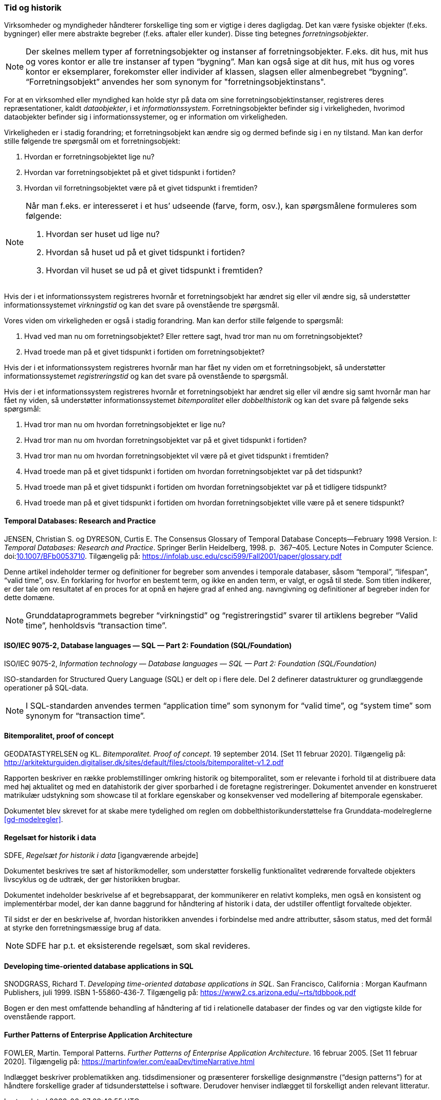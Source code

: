 [#tid-historik]
=== Tid og historik

Virksomheder og myndigheder håndterer forskellige ting som er vigtige i deres dagligdag. Det kan være fysiske objekter (f.eks. bygninger) eller mere abstrakte begreber (f.eks. aftaler eller kunder). Disse ting betegnes _forretningsobjekter_.

NOTE: Der skelnes mellem typer af forretningsobjekter og instanser af forretningsobjekter. F.eks. dit hus, mit hus og vores kontor er alle tre instanser af typen “bygning”. Man kan også sige at dit hus, mit hus og vores kontor er eksemplarer, forekomster eller individer af klassen, slagsen eller almenbegrebet “bygning”. “Forretningsobjekt” anvendes her som synonym for "forretningsobjektinstans".

For at en virksomhed eller myndighed kan holde styr på data om sine forretningsobjektinstanser, registreres deres repræsentationer, kaldt _dataobjekter_, i et _informationssystem_. Forretningsobjekter befinder sig i virkeligheden, hvorimod dataobjekter befinder sig i informationssystemer, og er information om virkeligheden.

Virkeligheden er i stadig forandring; et forretningsobjekt kan ændre sig og dermed befinde sig i en ny tilstand. Man kan derfor stille følgende tre spørgsmål om et forretningsobjekt:

. Hvordan er forretningsobjektet lige nu?
. Hvordan var forretningsobjektet på et givet tidspunkt i fortiden?
. Hvordan vil forretningsobjektet være på et givet tidspunkt i fremtiden?

[NOTE]
====
Når man f.eks. er interesseret i et hus’ udseende (farve, form, osv.), kan spørgsmålene formuleres som følgende:

. Hvordan ser huset ud lige nu?
. Hvordan så huset ud på et givet tidspunkt i fortiden?
. Hvordan vil huset se ud på et givet tidspunkt i fremtiden?
====

Hvis der i et informationssystem registreres hvornår et forretningsobjekt har ændret sig eller vil ændre sig, så understøtter informationssystemet _virkningstid_ og kan det svare på ovenstående tre spørgsmål.

Vores viden om virkeligheden er også i stadig forandring. Man kan derfor stille følgende to spørgsmål:

. Hvad ved man nu om forretningsobjektet? Eller rettere sagt, hvad tror man nu om forretningsobjektet?
. Hvad troede man på et givet tidspunkt i fortiden om forretningsobjektet?

Hvis der i et informationssystem registreres hvornår man har fået ny viden om et forretningsobjekt, så understøtter informationssystemet _registreringstid_ og kan det svare på ovenstående to spørgsmål.

Hvis der i et informationssystem registreres hvornår et forretningsobjekt har ændret sig eller vil ændre sig samt hvornår man har fået ny viden, så understøtter informationssystemet _bitemporalitet_ eller _dobbelthistorik_ og kan det svare på følgende seks spørgsmål:

. Hvad tror man nu om hvordan forretningsobjektet er lige nu?
. Hvad tror man nu om hvordan forretningsobjektet var på et givet tidspunkt i fortiden?
. Hvad tror man nu om hvordan forretningsobjektet vil være på et givet tidspunkt i fremtiden?
. Hvad troede man på et givet tidspunkt i fortiden om hvordan forretningsobjektet var på det tidspunkt?
. Hvad troede man på et givet tidspunkt i fortiden om hvordan forretningsobjektet var på et tidligere tidspunkt?
. Hvad troede man på et givet tidspunkt i fortiden om hvordan forretningsobjektet ville være på et senere tidspunkt?

[#temporal-databases]
==== Temporal Databases: Research and Practice

[.bibliographicaldetails]

JENSEN, Christian S. og DYRESON, Curtis E. The Consensus Glossary of 
Temporal Database Concepts—February 1998 Version. I: _Temporal 
Databases: Research and Practice_. Springer Berlin Heidelberg, 1998. p. 
367–405. Lecture Notes in Computer Science. 
doi:link:https://doi.org/10.1007/BFb0053710[10.1007/BFb0053710,title=The Consensus Glossary of Temporal Database Concepts—February 1998 Version (DOI)]. 
Tilgængelig på: https://infolab.usc.edu/csci599/Fall2001/paper/glossary.pdf[https://infolab.usc.edu/csci599/Fall2001/paper/glossary.pdf,title=The Consensus Glossary of Temporal Database Concepts—February 1998 Version]

Denne artikel indeholder termer og definitioner for begreber som
anvendes i temporale databaser, såsom “temporal”, “lifespan”, “valid
time”, osv. En forklaring for hvorfor en bestemt term, og ikke en anden
term, er valgt, er også til stede. Som titlen indikerer, er der tale om
resultatet af en proces for at opnå en højere grad af enhed ang.
navngivning og definitioner af begreber inden for dette domæne.

[NOTE]
Grunddataprogrammets begreber “virkningstid” og “registreringstid” 
svarer til artiklens begreber “Valid time”, henholdsvis “transaction 
time”.

[#9075-2]
==== ISO/IEC 9075-2, Database languages — SQL — Part 2: Foundation (SQL/Foundation) 

[.bibliographicaldetails]
ISO/IEC 9075-2, _Information technology — Database languages — SQL —
Part 2: Foundation (SQL/Foundation)_

ISO-standarden for Structured Query Language (SQL) er delt op i flere
dele. Del 2 definerer datastrukturer og grundlæggende operationer på
SQL-data.

[NOTE]
I SQL-standarden anvendes termen “application time” som synonym for
“valid time”, og “system time” som synonym for “transaction time”.

[#bitemporalitet-poc]
==== Bitemporalitet, proof of concept

[.bibliographicaldetails]
GEODATASTYRELSEN og KL. _Bitemporalitet. Proof of concept_. 19 september 2014. [Set 11 februar 2020]. Tilgængelig på:
http://arkitekturguiden.digitaliser.dk/sites/default/files/ctools/bitemporalitet-v1.2.pdf[http://arkitekturguiden.digitaliser.dk/sites/default/files/ctools/bitemporalitet-v1.2.pdf,title=Bitemporalitet. Proof of concept]

Rapporten beskriver en række problemstillinger omkring historik og
bitemporalitet, som er relevante i forhold til at distribuere data med
høj aktualitet og med en datahistorik der giver sporbarhed i de
foretagne registreringer. Dokumentet anvender en konstrueret matrikulær
udstykning som showcase til at forklare egenskaber og konsekvenser ved
modellering af bitemporale egenskaber.

Dokumentet blev skrevet for at skabe mere tydelighed om
reglen om dobbelthistorikunderstøttelse fra Grunddata-modelreglerne 
<<gd-modelregler>>.

[#sdfe-regler-historik]
==== Regelsæt for historik i data 

[.bibliographicaldetails] 
SDFE, _Regelsæt for historik i data_ [igangværende arbejde]

Dokumentet beskrives tre sæt af historikmodeller, som understøtter
forskellig funktionalitet vedrørende forvaltede objekters livscyklus og
de udtræk, der gør historikken brugbar.

Dokumentet indeholder beskrivelse af et begrebsapparat, der kommunikerer
en relativt kompleks, men også en konsistent og implementérbar model, der
kan danne baggrund for håndtering af historik i data, der udstiller
offentligt forvaltede objekter.

Til sidst er der en beskrivelse af, hvordan historikken anvendes i
forbindelse med andre attributter, såsom status, med det formål at
styrke den forretningsmæssige brug af data.

[NOTE] 
SDFE har p.t. et eksisterende regelsæt, som skal revideres.

[#snodgrass]
==== Developing time-oriented database applications in SQL

[.bibliographicaldetails] 
SNODGRASS, Richard T. _Developing time-oriented database applications in
SQL_. San Francisco, California : Morgan Kaufmann Publishers, juli 1999.
ISBN 1-55860-436-7. Tilgængelig på:
link:++https://www2.cs.arizona.edu/~rts/tdbbook.pdf++[++https://www2.cs.arizona.edu/~rts/tdbbook.pdf++,title=Developing time-oriented database applications in SQL] 

Bogen er den mest omfattende behandling af håndtering af tid i
relationelle databaser der findes og var den vigtigste kilde for
ovenstående rapport.

[#fowler-temporal-patterns]
==== Further Patterns of Enterprise Application Architecture

[.bibliographicaldetails]
FOWLER, Martin. Temporal Patterns. _Further Patterns of Enterprise
Application Architecture_. 16 februar 2005. [Set 11 februar 2020].
Tilgængelig på:
https://martinfowler.com/eaaDev/timeNarrative.html[https://martinfowler.com/eaaDev/timeNarrative.html,title=Temporal Patterns]

Indlægget beskriver problematikken ang. tidsdimensioner og præsenterer
forskellige designmønstre (“design patterns”) for at håndtere
forskellige grader af tidsunderstøttelse i software. Derudover henviser
indlægget til forskelligt anden relevant litteratur. 
